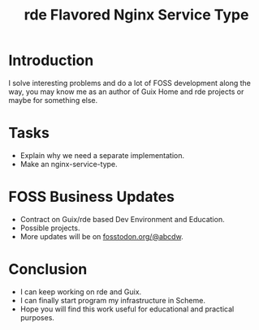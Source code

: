 :PROPERTIES:
:ID:       fbcd755a-bab3-460c-a5ff-2da70f148d78
:END:
#+title: rde Flavored Nginx Service Type
#+filetags: :Stream:

* Introduction
I solve interesting problems and do a lot of FOSS development along
the way, you may know me as an author of Guix Home and rde projects or
maybe for something else.

* Tasks
- Explain why we need a separate implementation.
- Make an nginx-service-type.

* FOSS Business Updates
- Contract on Guix/rde based Dev Environment and Education.
- Possible projects.
- More updates will be on [[https://fosstodon.org/@abcdw][fosstodon.org/@abcdw]].

* Conclusion
- I can keep working on rde and Guix.
- I can finally start program my infrastructure in Scheme.
- Hope you will find this work useful for educational and practical
  purposes.
